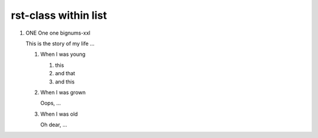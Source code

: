 
=====================
rst-class within list
=====================


..  rst-class:: bignums-xxl

1.  ONE One one bignums-xxl

    This is the story of my life ...

    ..  rst-class:: bignums

    1.  When I was young

        #.  this
        #.  and that
        #.  and this

    2.  When I was grown

        Oops, ...


    3.  When I was old

        Oh dear, ...
